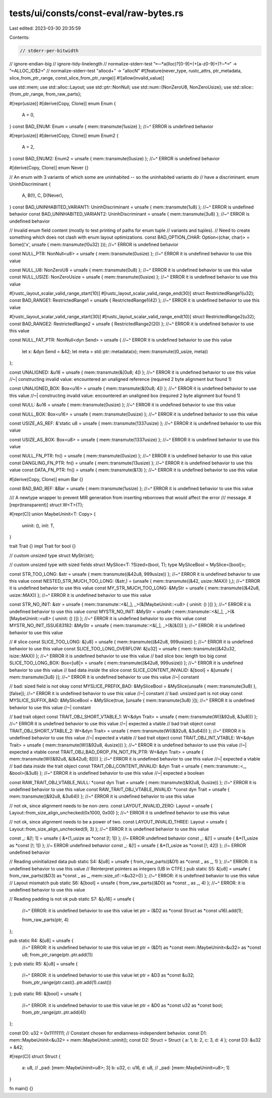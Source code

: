 tests/ui/consts/const-eval/raw-bytes.rs
=======================================

Last edited: 2023-03-30 20:35:59

Contents:

.. code-block:: rs

    // stderr-per-bitwidth
// ignore-endian-big
// ignore-tidy-linelength
// normalize-stderr-test "╾─*a(lloc)?[0-9]+(\+[a-z0-9]+)?─*╼" -> "╾ALLOC_ID$2╼"
// normalize-stderr-test "alloc\d+" -> "allocN"
#![feature(never_type, rustc_attrs, ptr_metadata, slice_from_ptr_range, const_slice_from_ptr_range)]
#![allow(invalid_value)]

use std::mem;
use std::alloc::Layout;
use std::ptr::NonNull;
use std::num::{NonZeroU8, NonZeroUsize};
use std::slice::{from_ptr_range, from_raw_parts};

#[repr(usize)]
#[derive(Copy, Clone)]
enum Enum {
    A = 0,
}
const BAD_ENUM: Enum = unsafe { mem::transmute(1usize) };
//~^ ERROR is undefined behavior

#[repr(usize)]
#[derive(Copy, Clone)]
enum Enum2 {
    A = 2,
}
const BAD_ENUM2: Enum2 = unsafe { mem::transmute(0usize) };
//~^ ERROR is undefined behavior

#[derive(Copy, Clone)]
enum Never {}

// An enum with 3 variants of which some are uninhabited -- so the uninhabited variants *do*
// have a discriminant.
enum UninhDiscriminant {
    A,
    B(!),
    C,
    D(Never),
}
const BAD_UNINHABITED_VARIANT1: UninhDiscriminant = unsafe { mem::transmute(1u8) };
//~^ ERROR is undefined behavior
const BAD_UNINHABITED_VARIANT2: UninhDiscriminant = unsafe { mem::transmute(3u8) };
//~^ ERROR is undefined behavior

// Invalid enum field content (mostly to test printing of paths for enum tuple
// variants and tuples).
// Need to create something which does not clash with enum layout optimizations.
const BAD_OPTION_CHAR: Option<(char, char)> = Some(('x', unsafe { mem::transmute(!0u32) }));
//~^ ERROR is undefined behavior


const NULL_PTR: NonNull<u8> = unsafe { mem::transmute(0usize) };
//~^ ERROR it is undefined behavior to use this value

const NULL_U8: NonZeroU8 = unsafe { mem::transmute(0u8) };
//~^ ERROR it is undefined behavior to use this value
const NULL_USIZE: NonZeroUsize = unsafe { mem::transmute(0usize) };
//~^ ERROR it is undefined behavior to use this value

#[rustc_layout_scalar_valid_range_start(10)]
#[rustc_layout_scalar_valid_range_end(30)]
struct RestrictedRange1(u32);
const BAD_RANGE1: RestrictedRange1 = unsafe { RestrictedRange1(42) };
//~^ ERROR it is undefined behavior to use this value

#[rustc_layout_scalar_valid_range_start(30)]
#[rustc_layout_scalar_valid_range_end(10)]
struct RestrictedRange2(u32);
const BAD_RANGE2: RestrictedRange2 = unsafe { RestrictedRange2(20) };
//~^ ERROR it is undefined behavior to use this value

const NULL_FAT_PTR: NonNull<dyn Send> = unsafe {
//~^ ERROR it is undefined behavior to use this value
    let x: &dyn Send = &42;
    let meta = std::ptr::metadata(x);
    mem::transmute((0_usize, meta))
};


const UNALIGNED: &u16 = unsafe { mem::transmute(&[0u8; 4]) };
//~^ ERROR it is undefined behavior to use this value
//~| constructing invalid value: encountered an unaligned reference (required 2 byte alignment but found 1)

const UNALIGNED_BOX: Box<u16> = unsafe { mem::transmute(&[0u8; 4]) };
//~^ ERROR it is undefined behavior to use this value
//~| constructing invalid value: encountered an unaligned box (required 2 byte alignment but found 1)

const NULL: &u16 = unsafe { mem::transmute(0usize) };
//~^ ERROR it is undefined behavior to use this value

const NULL_BOX: Box<u16> = unsafe { mem::transmute(0usize) };
//~^ ERROR it is undefined behavior to use this value

const USIZE_AS_REF: &'static u8 = unsafe { mem::transmute(1337usize) };
//~^ ERROR it is undefined behavior to use this value

const USIZE_AS_BOX: Box<u8> = unsafe { mem::transmute(1337usize) };
//~^ ERROR it is undefined behavior to use this value

const NULL_FN_PTR: fn() = unsafe { mem::transmute(0usize) };
//~^ ERROR it is undefined behavior to use this value
const DANGLING_FN_PTR: fn() = unsafe { mem::transmute(13usize) };
//~^ ERROR it is undefined behavior to use this value
const DATA_FN_PTR: fn() = unsafe { mem::transmute(&13) };
//~^ ERROR it is undefined behavior to use this value

#[derive(Copy, Clone)]
enum Bar {}

const BAD_BAD_REF: &Bar = unsafe { mem::transmute(1usize) };
//~^ ERROR it is undefined behavior to use this value


/// A newtype wrapper to prevent MIR generation from inserting reborrows that would affect the error
/// message.
#[repr(transparent)]
struct W<T>(T);

#[repr(C)]
union MaybeUninit<T: Copy> {
    uninit: (),
    init: T,
}

trait Trait {}
impl Trait for bool {}

// custom unsized type
struct MyStr(str);

// custom unsized type with sized fields
struct MySlice<T: ?Sized>(bool, T);
type MySliceBool = MySlice<[bool]>;

const STR_TOO_LONG: &str = unsafe { mem::transmute((&42u8, 999usize)) };
//~^ ERROR it is undefined behavior to use this value
const NESTED_STR_MUCH_TOO_LONG: (&str,) = (unsafe { mem::transmute((&42, usize::MAX)) },);
//~^ ERROR it is undefined behavior to use this value
const MY_STR_MUCH_TOO_LONG: &MyStr = unsafe { mem::transmute((&42u8, usize::MAX)) };
//~^ ERROR it is undefined behavior to use this value

const STR_NO_INIT: &str = unsafe { mem::transmute::<&[_], _>(&[MaybeUninit::<u8> { uninit: () }]) };
//~^ ERROR it is undefined behavior to use this value
const MYSTR_NO_INIT: &MyStr = unsafe { mem::transmute::<&[_], _>(&[MaybeUninit::<u8> { uninit: () }]) };
//~^ ERROR it is undefined behavior to use this value
const MYSTR_NO_INIT_ISSUE83182: &MyStr = unsafe { mem::transmute::<&[_], _>(&[&()]) };
//~^ ERROR: it is undefined behavior to use this value

// # slice
const SLICE_TOO_LONG: &[u8] = unsafe { mem::transmute((&42u8, 999usize)) };
//~^ ERROR it is undefined behavior to use this value
const SLICE_TOO_LONG_OVERFLOW: &[u32] = unsafe { mem::transmute((&42u32, isize::MAX)) };
//~^ ERROR it is undefined behavior to use this value
// bad slice box: length too big
const SLICE_TOO_LONG_BOX: Box<[u8]> = unsafe { mem::transmute((&42u8, 999usize)) };
//~^ ERROR it is undefined behavior to use this value
// bad data *inside* the slice
const SLICE_CONTENT_INVALID: &[bool] = &[unsafe { mem::transmute(3u8) }];
//~^ ERROR it is undefined behavior to use this value
//~| constant


// bad: sized field is not okay
const MYSLICE_PREFIX_BAD: &MySliceBool = &MySlice(unsafe { mem::transmute(3u8) }, [false]);
//~^ ERROR it is undefined behavior to use this value
//~| constant
// bad: unsized part is not okay
const MYSLICE_SUFFIX_BAD: &MySliceBool = &MySlice(true, [unsafe { mem::transmute(3u8) }]);
//~^ ERROR it is undefined behavior to use this value
//~| constant

// bad trait object
const TRAIT_OBJ_SHORT_VTABLE_1: W<&dyn Trait> = unsafe { mem::transmute(W((&92u8, &3u8))) };
//~^ ERROR it is undefined behavior to use this value
//~| expected a vtable
// bad trait object
const TRAIT_OBJ_SHORT_VTABLE_2: W<&dyn Trait> = unsafe { mem::transmute(W((&92u8, &3u64))) };
//~^ ERROR it is undefined behavior to use this value
//~| expected a vtable
// bad trait object
const TRAIT_OBJ_INT_VTABLE: W<&dyn Trait> = unsafe { mem::transmute(W((&92u8, 4usize))) };
//~^ ERROR it is undefined behavior to use this value
//~| expected a vtable
const TRAIT_OBJ_BAD_DROP_FN_NOT_FN_PTR: W<&dyn Trait> = unsafe { mem::transmute(W((&92u8, &[&42u8; 8]))) };
//~^ ERROR it is undefined behavior to use this value
//~| expected a vtable
// bad data *inside* the trait object
const TRAIT_OBJ_CONTENT_INVALID: &dyn Trait = unsafe { mem::transmute::<_, &bool>(&3u8) };
//~^ ERROR it is undefined behavior to use this value
//~| expected a boolean

const RAW_TRAIT_OBJ_VTABLE_NULL: *const dyn Trait = unsafe { mem::transmute((&92u8, 0usize)) };
//~^ ERROR it is undefined behavior to use this value
const RAW_TRAIT_OBJ_VTABLE_INVALID: *const dyn Trait = unsafe { mem::transmute((&92u8, &3u64)) };
//~^ ERROR it is undefined behavior to use this value


// not ok, since alignment needs to be non-zero.
const LAYOUT_INVALID_ZERO: Layout = unsafe { Layout::from_size_align_unchecked(0x1000, 0x00) };
//~^ ERROR it is undefined behavior to use this value

// not ok, since alignment needs to be a power of two.
const LAYOUT_INVALID_THREE: Layout = unsafe { Layout::from_size_align_unchecked(9, 3) };
//~^ ERROR it is undefined behavior to use this value


const _: &[!; 1] = unsafe { &*(1_usize as *const [!; 1]) }; //~ ERROR undefined behavior
const _: &[!] = unsafe { &*(1_usize as *const [!; 1]) }; //~ ERROR undefined behavior
const _: &[!] = unsafe { &*(1_usize as *const [!; 42]) }; //~ ERROR undefined behavior


// Reading uninitialized  data
pub static S4: &[u8] = unsafe { from_raw_parts((&D1) as *const _ as _, 1) };
//~^ ERROR: it is undefined behavior to use this value
// Reinterpret pointers as integers (UB in CTFE.)
pub static S5: &[u8] = unsafe { from_raw_parts((&D3) as *const _ as _, mem::size_of::<&u32>()) };
//~^ ERROR: it is undefined behavior to use this value
// Layout mismatch
pub static S6: &[bool] = unsafe { from_raw_parts((&D0) as *const _ as _, 4) };
//~^ ERROR: it is undefined behavior to use this value

// Reading padding is not ok
pub static S7: &[u16] = unsafe {
    //~^ ERROR: it is undefined behavior to use this value
    let ptr = (&D2 as *const Struct as *const u16).add(1);

    from_raw_parts(ptr, 4)
};

pub static R4: &[u8] = unsafe {
    //~^ ERROR: it is undefined behavior to use this value
    let ptr = (&D1) as *const mem::MaybeUninit<&u32> as *const u8;
    from_ptr_range(ptr..ptr.add(1))
};
pub static R5: &[u8] = unsafe {
    //~^ ERROR: it is undefined behavior to use this value
    let ptr = &D3 as *const &u32;
    from_ptr_range(ptr.cast()..ptr.add(1).cast())
};
pub static R6: &[bool] = unsafe {
    //~^ ERROR: it is undefined behavior to use this value
    let ptr = &D0 as *const u32 as *const bool;
    from_ptr_range(ptr..ptr.add(4))
};

const D0: u32 = 0x11111111; // Constant chosen for endianness-independent behavior.
const D1: mem::MaybeUninit<&u32> = mem::MaybeUninit::uninit();
const D2: Struct = Struct { a: 1, b: 2, c: 3, d: 4 };
const D3: &u32 = &42;

#[repr(C)]
struct Struct {
    a: u8,
    // _pad: [mem::MaybeUninit<u8>; 3]
    b: u32,
    c: u16,
    d: u8,
    // _pad: [mem::MaybeUninit<u8>; 1]
}

fn main() {}


